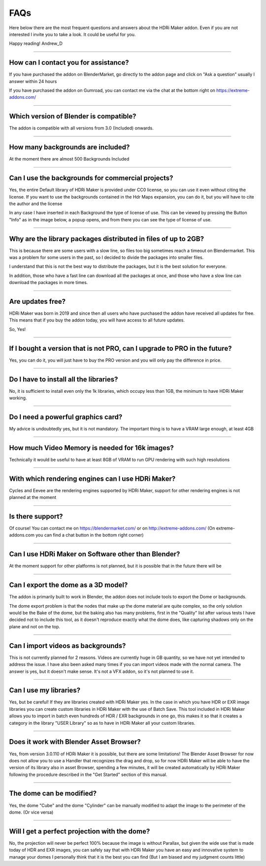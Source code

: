FAQs
=====================

Here below there are the most frequent questions and answers about the HDRi Maker addon. Even if you are not interested
I invite you to take a look. It could be useful for you.

Happy reading!
Andrew_D

------------------------------------------------------------------------------------------------------------------------

How can I contact you for assistance?
***************************************

If you have purchased the addon on BlenderMarket, go directly to the addon page and click on "Ask a question"
usually I answer within 24 hours

If you have purchased the addon on Gumroad, you can contact me via the chat at the bottom right on https://extreme-addons.com/


------------------------------------------------------------------------------------------------------------------------

Which version of Blender is compatible?
***************************************

The addon is compatible with all versions from 3.0 (Included) onwards.


------------------------------------------------------------------------------------------------------------------------


How many backgrounds are included?
****************************************

At the moment there are almost 500 Backgrounds Included

------------------------------------------------------------------------------------------------------------------------

Can I use the backgrounds for commercial projects?
*******************************************************

Yes, the entire Default library of HDRi Maker is provided under CC0 license, so you can use it even without citing the license. If you want to use the backgrounds contained in the Hdr Maps expansion, you can do it, but you will have to cite the author and the license

In any case I have inserted in each Background the type of license of use. This can be viewed by pressing the Button
"Info" as in the image below, a popup opens, and from there you can see the type of license of use.

.. image:: _static/_images/faqs/info_license_01.png
    :align: center
    :width: 600
    :alt: Info License 01


------------------------------------------------------------------------------------------------------------------------

Why are the library packages distributed in files of up to 2GB?
****************************************************************

This is because there are some users with a slow line, so files too big sometimes reach a timeout on Blendermarket.
This was a problem for some users in the past, so I decided to divide the packages into smaller files.

I understand that this is not the best way to distribute the packages, but it is the best solution for everyone.

In addition, those who have a fast line can download all the packages at once, and those who have a slow line can download the packages in more times.


------------------------------------------------------------------------------------------------------------------------

Are updates free?
***********************

HDRi Maker was born in 2019 and since then all users who have purchased the addon have received all updates for free. This means that if you buy the addon today, you will have access to all future updates.

So, Yes!

------------------------------------------------------------------------------------------------------------------------

If I bought a version that is not PRO, can I upgrade to PRO in the future?
******************************************************************************

Yes, you can do it, you will just have to buy the PRO version and you will only pay the difference in price.

------------------------------------------------------------------------------------------------------------------------

Do I have to install all the libraries?
********************************************

No, it is sufficient to install even only the 1k libraries, which occupy less than 1GB, the minimum to have HDRi Maker working.

------------------------------------------------------------------------------------------------------------------------

Do I need a powerful graphics card?
*****************************************

My advice is undoubtedly yes, but it is not mandatory. The important thing is to have a VRAM large enough, at least 4GB

------------------------------------------------------------------------------------------------------------------------

How much Video Memory is needed for 16k images?
***********************************************

Technically it would be useful to have at least 8GB of VRAM to run GPU rendering with such high resolutions

------------------------------------------------------------------------------------------------------------------------

With which rendering engines can I use HDRi Maker?
**************************************************

Cycles and Eevee are the rendering engines supported by HDRi Maker, support for other rendering engines is not planned at the moment

------------------------------------------------------------------------------------------------------------------------

Is there support?
*****************

Of course! You can contact me on https://blendermarket.com/ or on http://extreme-addons.com/
(On extreme-addons.com you can find a chat button in the bottom right corner)

------------------------------------------------------------------------------------------------------------------------

Can I use HDRi Maker on Software other than Blender?
****************************************************

At the moment support for other platforms is not planned, but it is possible that in the future there will be


------------------------------------------------------------------------------------------------------------------------

Can I export the dome as a 3D model?
*******************************************

The addon is primarily built to work in Blender, the addon does not include tools to export the Dome or backgrounds.

The dome export problem is that the nodes that make up the dome material are quite complex, so the only solution would
be the Bake of the dome, but the baking also has many problems, first in the "Quality" list after various tests I have
decided not to include this tool, as it doesn't reproduce exactly what the dome does, like capturing shadows only on the
plane and not on the top.


------------------------------------------------------------------------------------------------------------------------

Can I import videos as backgrounds?
*****************************************

This is not currently planned for 2 reasons. Videos are currently huge in GB quantity, so we have not yet intended
to address the issue. I have also been asked many times if you can import videos made with the normal camera.
The answer is yes, but it doesn't make sense. It's not a VFX addon, so it's not planned to use it.


------------------------------------------------------------------------------------------------------------------------

Can I use my libraries?
******************************

Yes, but be careful! If they are libraries created with HDRi Maker yes. In the case in which you have HDR or EXR image libraries
you can create custom libraries in HDRi Maker with the use of Batch Save. This tool included in HDRi Maker
allows you to import in batch even hundreds of HDR / EXR backgrounds in one go, this makes it so that it creates a category
in the library "USER Library" so as to have in HDRi Maker all your custom libraries.


------------------------------------------------------------------------------------------------------------------------

Does it work with Blender Asset Browser?
*******************************************

Yes, from version 3.0.110 of HDRi Maker it is possible, but there are some limitations! The Blender Asset Browser for
now does not allow you to use a Handler that recognizes the drag and drop, so for now HDRi Maker will be able to have
the version of its library also in asset Browser, spending a few minutes, it will be created automatically by HDRi Maker
following the procedure described in the "Get Started" section of this manual.

------------------------------------------------------------------------------------------------------------------------

The dome can be modified?
***************************

Yes, the dome "Cube" and the dome "Cylinder" can be manually modified to adapt the image to the perimeter of the dome. (Or vice versa)

------------------------------------------------------------------------------------------------------------------------

Will I get a perfect projection with the dome?
***********************************************

No, the projection will never be perfect 100% because the image is without Parallax, but given the wide use that is made today
of HDR and EXR images, you can safely say that with HDRi Maker you have an easy and innovative system to manage your domes
I personally think that it is the best you can find (But I am biased and my judgment counts little)







